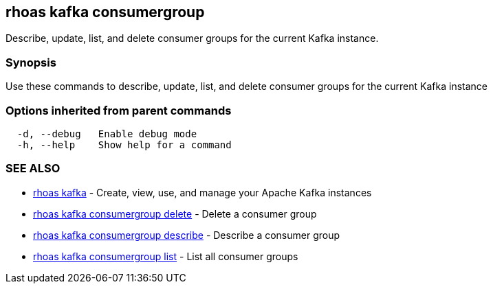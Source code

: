 == rhoas kafka consumergroup

ifdef::env-github,env-browser[:relfilesuffix: .adoc]

Describe, update, list, and delete consumer groups for the current Kafka instance.

=== Synopsis

Use these commands to describe, update, list, and delete consumer groups for the current Kafka instance

=== Options inherited from parent commands

....
  -d, --debug   Enable debug mode
  -h, --help    Show help for a command
....

=== SEE ALSO

* link:rhoas_kafka{relfilesuffix}[rhoas kafka]	 - Create, view, use, and manage your Apache Kafka instances
* link:rhoas_kafka_consumergroup_delete{relfilesuffix}[rhoas kafka consumergroup delete]	 - Delete a consumer group
* link:rhoas_kafka_consumergroup_describe{relfilesuffix}[rhoas kafka consumergroup describe]	 - Describe a consumer group
* link:rhoas_kafka_consumergroup_list{relfilesuffix}[rhoas kafka consumergroup list]	 - List all consumer groups


